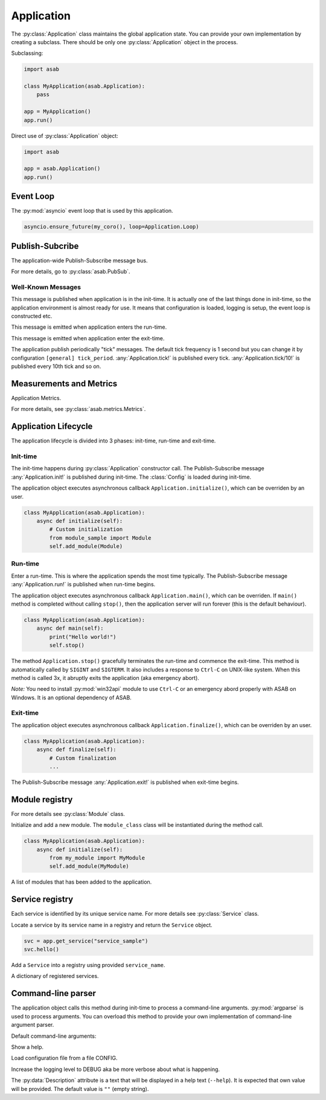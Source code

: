 Application
===========

.. py:currentmodule:: asab

.. py:class:: Application()

The :py:class:`Application` class maintains the global application state.
You can provide your own implementation by creating a subclass.
There should be only one :py:class:`Application` object in the process.

Subclassing:

.. code:: python

    import asab

    class MyApplication(asab.Application):
        pass

    app = MyApplication()
    app.run()


Direct use of :py:class:`Application` object:

.. code:: python

	import asab

	app = asab.Application()
	app.run()



Event Loop
----------

.. py:attribute:: Application.Loop

The :py:mod:`asyncio` event loop that is used by this application.

.. code:: python

    asyncio.ensure_future(my_coro(), loop=Application.Loop)


Publish-Subcribe
----------------

.. py:attribute:: Application.PubSub

The application-wide Publish-Subscribe message bus.

For more details, go to :py:class:`asab.PubSub`.

Well-Known Messages 
^^^^^^^^^^^^^^^^^^^

.. option:: Application.init!

This message is published when application is in the init-time.
It is actually one of the last things done in init-time, so the application environment is almost ready for use.
It means that configuration is loaded, logging is setup, the event loop is constructed etc.


.. option:: Application.run!

This message is emitted when application enters the run-time.


.. option:: Application.exit!

This message is emitted when application enter the exit-time.


.. option:: Application.tick!
.. option:: Application.tick/10!
.. option:: Application.tick/60!
.. option:: Application.tick/300!
.. option:: Application.tick/600!
.. option:: Application.tick/1800!
.. option:: Application.tick/3600!
.. option:: Application.tick/43200!
.. option:: Application.tick/86400!

The application publish periodically "tick" messages.
The default tick frequency is 1 second but you can change it by configuration ``[general] tick_period``.
:any:`Application.tick!` is published every tick. :any:`Application.tick/10!` is published every 10th tick and so on.


Measurements and Metrics
------------------------

.. py:attribute:: Application.Metrics

Application Metrics.

For more details, see :py:class:`asab.metrics.Metrics`.


Application Lifecycle
---------------------

The application lifecycle is divided into 3 phases: init-time, run-time and exit-time.

Init-time
^^^^^^^^^

.. py:method:: Application.__init__()

The init-time happens during :py:class:`Application` constructor call.
The Publish-Subscribe message :any:`Application.init!` is published during init-time.
The :class:`Config` is loaded during init-time.


.. py:method:: Application.initialize()

The application object executes asynchronous callback ``Application.initialize()``, which can be overriden by an user.

.. code:: python

    class MyApplication(asab.Application):
        async def initialize(self):
            # Custom initialization
            from module_sample import Module
            self.add_module(Module)


Run-time
^^^^^^^^

.. py:method:: Application.run()

Enter a run-time. This is where the application spends the most time typically.
The Publish-Subscribe message :any:`Application.run!` is published when run-time begins.


.. py:method:: Application.main()

The application object executes asynchronous callback ``Application.main()``, which can be overriden.
If ``main()`` method is completed without calling ``stop()``, then the application server will run forever (this is the default behaviour).

.. code:: python

    class MyApplication(asab.Application):
        async def main(self):
            print("Hello world!")
            self.stop()


.. py:method:: Application.stop()

The method  ``Application.stop()`` gracefully terminates the run-time and commence the exit-time.
This method is automatically called by ``SIGINT`` and ``SIGTERM``. It also includes a response to ``Ctrl-C`` on UNIX-like system.
When this method is called 3x, it abruptly exits the application (aka emergency abort).

*Note:* You need to install :py:mod:`win32api` module to use ``Ctrl-C`` or an emergency abord properly with ASAB on Windows. It is an optional dependency of ASAB.


Exit-time
^^^^^^^^^

.. py:method:: Application.finalize()

The application object executes asynchronous callback ``Application.finalize()``, which can be overriden by an user.

.. code:: python

    class MyApplication(asab.Application):
        async def finalize(self):
            # Custom finalization
            ...


The Publish-Subscribe message :any:`Application.exit!` is published when exit-time begins.


Module registry
---------------

For more details see :py:class:`Module` class.

.. py:method:: Application.add_module(module_class)

Initialize and add a new module.
The ``module_class`` class will be instantiated during the method call.


.. code:: python

    class MyApplication(asab.Application):
        async def initialize(self):
            from my_module import MyModule
            self.add_module(MyModule)

.. py:attribute:: Application.Modules

A list of modules that has been added to the application.


Service registry
----------------

Each service is identified by its unique service name.
For more details see :py:class:`Service` class.

.. py:method:: Application.get_service(service_name)

Locate a service by its service name in a registry and return the ``Service`` object.

.. code:: python

    svc = app.get_service("service_sample")
    svc.hello()


.. py:method:: Application.register_service(service_name, service)

Add a ``Service`` into a registry using provided ``service_name``.


.. py:attribute:: Application.Services

A dictionary of registered services.


Command-line parser
-------------------

.. py:method:: Application.parse_args()

The application object calls this method during init-time to process a command-line arguments.
:py:mod:`argparse` is used to process arguments.
You can overload this method to provide your own implementation of command-line argument parser.

Default command-line arguments:

.. option:: -h , --help

Show a help.


.. option:: -c <CONFIG>,--config <CONFIG>

Load configuration file from a file CONFIG.


.. option:: -v , --verbose

Increase the logging level to DEBUG aka be more verbose about what is happening.


.. py:data:: Application.Description

The :py:data:`Description` attribute is a text that will be displayed in a help text (``--help``).
It is expected that own value will be provided.
The default value is ``""`` (empty string).

